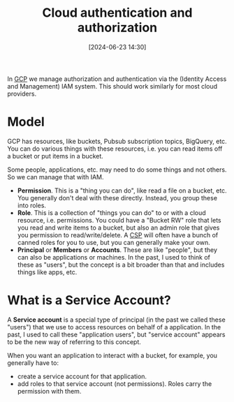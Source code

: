 :PROPERTIES:
:ID:       c1695786-a029-432d-970f-5521af0cceaf
:END:
#+date: [2024-06-23 14:30]
#+hugo_lastmod: 2024-12-25 07:50:29 -0500
#+title: Cloud authentication and authorization

In [[id:1c4f174b-9327-4a88-b896-741934a48210][GCP]] we manage authorization and authentication via the (Identity Access
and Management) IAM system.  This should work similarly for most cloud
providers.

* Model

GCP has resources, like buckets, Pubsub subscription topics, BigQuery, etc.
You can do various things with these resources, i.e. you can read items off
a bucket or put items in a bucket.

Some people, applications, etc. may need to do some things and not others.
So we can manage that with IAM.

 * *Permission*.  This is a "thing you can do", like read a file on a
   bucket, etc.  You generally don't deal with these directly.  Instead, you
   group these into roles.
 * *Role*.  This is a collection of "things you can do" to or with a cloud
   resource, i.e. permissions.  You could have a "Bucket RW" role that lets
   you read and write items to a bucket, but also an admin role that gives
   you permission to read/write/delete.  A [[id:452805d5-6c0b-4cb1-a8b5-cb1955adc50c][CSP]] will often have a bunch of
   canned roles for you to use, but you can generally make your own.
 * *Principal* or *Members* or *Accounts*.  These are like "people", but
   they can also be applications or machines.  In the past, I used to think
   of these as "users", but the concept is a bit broader than that and
   includes things like apps, etc.

* What is a Service Account?

A *Service account* is a special type of principal (in the past we called
these "users") that we use to access resources on behalf of a application.
In the past, I used to call these "application users", but "service account"
appears to be the new way of referring to this concept.

When you want an application to interact with a bucket, for example, you
generally have to:

 * create a service account for that application.
 * add roles to that service account (not permissions).  Roles carry the
   permission with them.
